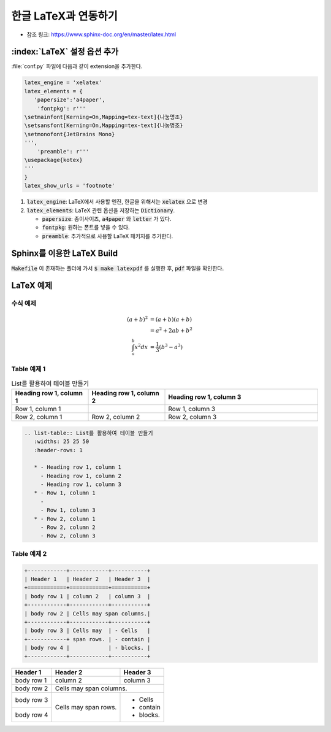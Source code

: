 한글 LaTeX과 연동하기
=================================================================

* 참조 링크: https://www.sphinx-doc.org/en/master/latex.html

:index:`LaTeX` 설정 옵션 추가
----------------------------------
:file:`conf.py` 파일에 다음과 같이 extension을 추가한다.

.. code-block:: python

   latex_engine = 'xelatex'
   latex_elements = {
      'papersize':'a4paper',
       'fontpkg': r'''
   \setmainfont[Kerning=On,Mapping=tex-text]{나눔명조}
   \setsansfont[Kerning=On,Mapping=tex-text]{나눔명조}
   \setmonofont{JetBrains Mono}
   ''',
       'preamble': r'''
   \usepackage{kotex}
   '''
   }
   latex_show_urls = 'footnote'

#. :code:`latex_engine`: LaTeX에서 사용할 엔진, 한글을 위해서는 :code:`xelatex` 으로 변경
#. :code:`latex_elements`: LaTeX 관련 옵션을 저장하는 :code:`Dictionary`.

   * :code:`papersize`: 종이사이즈, :code:`a4paper` 와 :code:`letter` 가 있다.
   * :code:`fontpkg`: 원하는 폰트를 넣을 수 있다.
   * :code:`preamble`: 추가적으로 사용할 LaTeX 패키지를 추가한다.


Sphinx를 이용한 LaTeX Build
----------------------------------

:code:`Makefile` 이 존재하는 폴더에 가서 :code:`$ make latexpdf` 를 실행한 후, :code:`pdf` 파일을 확인한다.


LaTeX 예제
----------------------------------

수식 예제
^^^^^^^^^^^^^^^^^^^^^^^^^^^^^^^^^^
.. math::

   (a + b)^2  &=  (a + b)(a + b) \\
              &=  a^2 + 2ab + b^2 \\
  \int_a^b x^2 dx &= \frac{1}{3} \left(b^3 - a^3\right)

Table 예제 1
^^^^^^^^^^^^^^^^^^^^^^^^^^^^^^^^^^
.. list-table:: List를 활용하여 테이블 만들기
   :widths: 25 25 50
   :header-rows: 1

   * - Heading row 1, column 1
     - Heading row 1, column 2
     - Heading row 1, column 3
   * - Row 1, column 1
     -
     - Row 1, column 3
   * - Row 2, column 1
     - Row 2, column 2
     - Row 2, column 3

.. code-block:: rst

   .. list-table:: List를 활용하여 테이블 만들기
      :widths: 25 25 50
      :header-rows: 1

      * - Heading row 1, column 1
        - Heading row 1, column 2
        - Heading row 1, column 3
      * - Row 1, column 1
        -
        - Row 1, column 3
      * - Row 2, column 1
        - Row 2, column 2
        - Row 2, column 3

Table 예제 2
^^^^^^^^^^^^^^^^^^^^^^^^^^^^^^^^^^
.. code-block:: rst

   +------------+------------+-----------+
   | Header 1   | Header 2   | Header 3  |
   +============+============+===========+
   | body row 1 | column 2   | column 3  |
   +------------+------------+-----------+
   | body row 2 | Cells may span columns.|
   +------------+------------+-----------+
   | body row 3 | Cells may  | - Cells   |
   +------------+ span rows. | - contain |
   | body row 4 |            | - blocks. |
   +------------+------------+-----------+

+------------+------------+-----------+
| Header 1   | Header 2   | Header 3  |
+============+============+===========+
| body row 1 | column 2   | column 3  |
+------------+------------+-----------+
| body row 2 | Cells may span columns.|
+------------+------------+-----------+
| body row 3 | Cells may  | - Cells   |
+------------+ span rows. | - contain |
| body row 4 |            | - blocks. |
+------------+------------+-----------+
